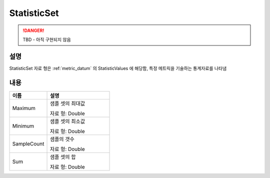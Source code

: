 .. _statistic_set:

StatisticSet
============
.. DANGER::
  TBD - 아직 구현되지 않음

설명
----
StatisticSet 자료 형은 :ref:`metric_datum` 의 StatisticValues 에 해당함, 
특정 메트릭을 기술하는 통계자료를 나타냄

내용
----

.. list-table:: 
   :widths: 30 50
   :header-rows: 1
   
   * - 이름
     - 설명
   * - Maximum
     - 샘플 셋의 최대값

       자료 형: Double
   * - Minimum
     - 샘플 셋의 최소값

       자료 형: Double
   * - SampleCount
     - 샘플의 갯수

       자료 형: Double
   * - Sum
     - 샘플 셋의 합

       자료 형: Double
